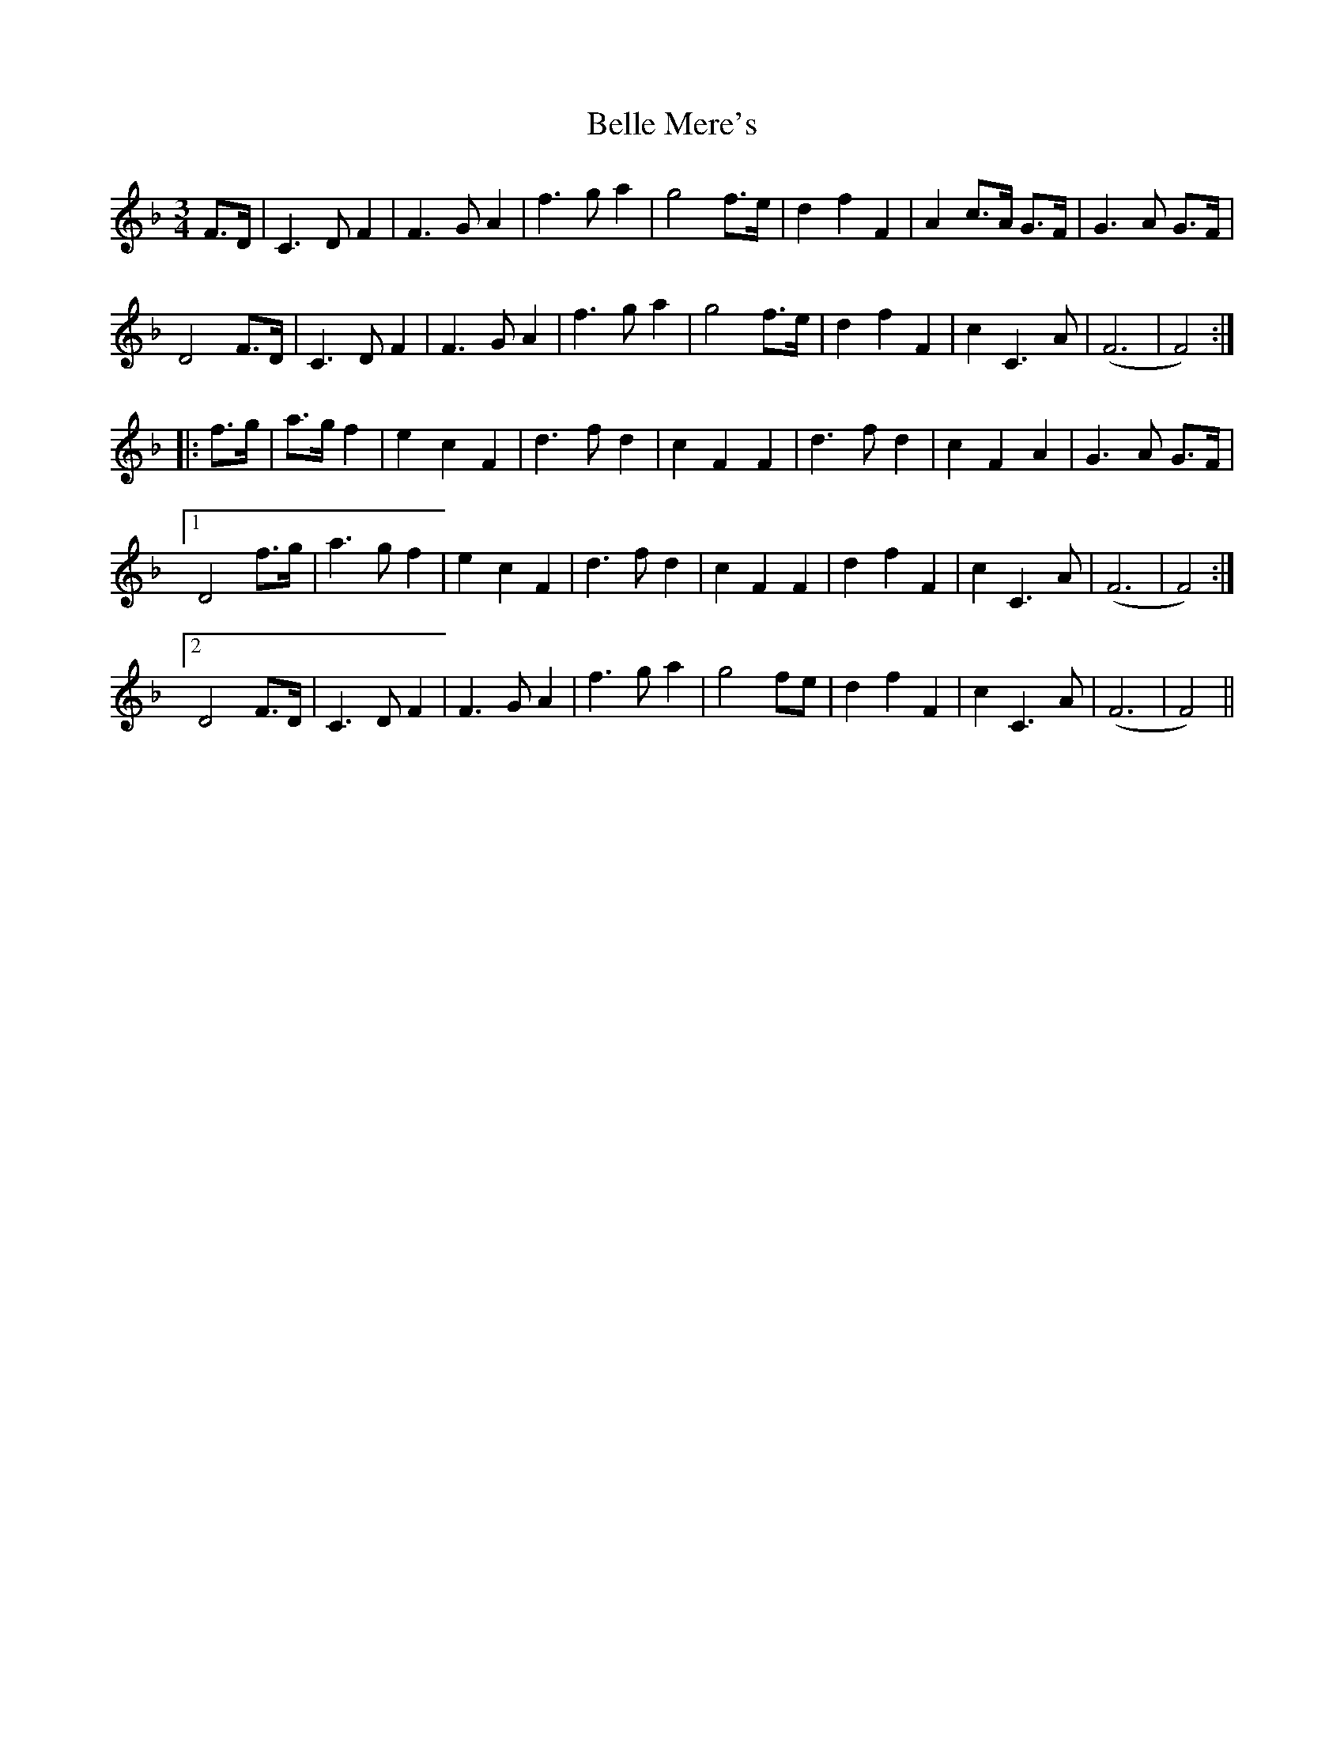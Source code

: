 X: 3323
T: Belle Mere's
R: waltz
M: 3/4
K: Fmajor
F>D|C3 D F2|F3 G A2|f3 g a2|g4 f>e|d2 f2 F2|A2 c>A G>F|G3 A G>F|
D4 F>D|C3 D F2|F3 G A2|f3 g a2|g4 f>e|d2 f2 F2|c2 C3 A|(F6|F4):|
|:f>g|a>g f2|e2 c2 F2|d3 f d2|c2 F2 F2|d3 f d2|c2 F2 A2|G3 A G>F|
[1 D4 f>g|a3 g f2|e2 c2 F2|d3 f d2|c2 F2 F2|d2 f2 F2|c2 C3 A|(F6|F4):|
[2 D4 F>D|C3 D F2|F3 G A2|f3 g a2|g4 fe|d2 f2 F2|c2 C3 A|(F6|F4)||

